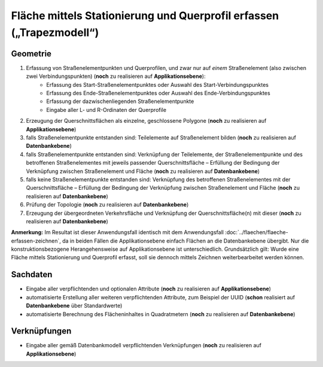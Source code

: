 .. index:: Flächen, Querprofil, Stationierung, Straßenelemente, Stützpunkte, Teilelemente, Topologie

Fläche mittels Stationierung und Querprofil erfassen („Trapezmodell“)
=====================================================================

.. image:: /_static/flaeche-erfassen-trapezmodell.png

.. _flaeche-erfassen-trapezmodell_geometrie:

Geometrie
---------

#. Erfassung von Straßenelementpunkten und Querprofilen, und zwar nur auf *einem* Straßenelement (also zwischen zwei Verbindungspunkten) (**noch** zu realisieren auf **Applikationsebene**):
    * Erfassung des Start-Straßenelementpunktes oder Auswahl des Start-Verbindungspunktes
    * Erfassung des Ende-Straßenelementpunktes oder Auswahl des Ende-Verbindungspunktes
    * Erfassung der dazwischenliegenden Straßenelementpunkte
    * Eingabe aller L- und R-Ordinaten der Querprofile
#. Erzeugung der Querschnittsflächen als einzelne, geschlossene Polygone (**noch** zu realisieren auf **Applikationsebene**)
#. falls Straßenelementpunkte entstanden sind: Teilelemente auf Straßenelement bilden (**noch** zu realisieren auf **Datenbankebene**)
#. falls Straßenelementpunkte entstanden sind: Verknüpfung der Teilelemente, der Straßenelementpunkte und des betroffenen Straßenelementes mit jeweils passender Querschnittsfläche – Erfüllung der Bedingung der Verknüpfung zwischen Straßenelement und Fläche (**noch** zu realisieren auf **Datenbankebene**)
#. falls keine Straßenelementpunkte entstanden sind: Verknüpfung des betroffenen Straßenelementes mit der Querschnittsfläche – Erfüllung der Bedingung der Verknüpfung zwischen Straßenelement und Fläche (**noch** zu realisieren auf **Datenbankebene**)
#. Prüfung der Topologie (**noch** zu realisieren auf **Datenbankebene**)
#. Erzeugung der übergeordneten Verkehrsfläche und Verknüpfung der Querschnittsfläche(n) mit dieser (**noch** zu realisieren auf **Datenbankebene**)

**Anmerkung:** Im Resultat ist dieser Anwendungsfall identisch mit dem Anwendungsfall :doc:`../flaechen/flaeche-erfassen-zeichnen`, da in beiden Fällen die Applikationsebene einfach Flächen an die Datenbankebene übergibt. Nur die konstruktionsbezogene Herangehensweise auf Applikationsebene ist unterschiedlich. Grundsätzlich gilt: Wurde eine Fläche mittels Stationierung und Querprofil erfasst, soll sie dennoch mittels Zeichnen weiterbearbeitet werden können.


.. _flaeche-erfassen-trapezmodell_sachdaten:

Sachdaten
---------

* Eingabe aller verpflichtenden und optionalen Attribute (**noch** zu realisieren auf **Applikationsebene**)
* automatisierte Erstellung aller weiteren verpflichtenden Attribute, zum Beispiel der UUID (**schon** realisiert auf **Datenbankebene** über Standardwerte)
* automatisierte Berechnung des Flächeninhaltes in Quadratmetern (**noch** zu realisieren auf **Datenbankebene**)

.. _flaeche-erfassen-trapezmodell_verknuepfungen:

Verknüpfungen
-------------

* Eingabe aller gemäß Datenbankmodell verpflichtenden Verknüpfungen (**noch** zu realisieren auf **Applikationsebene**)
